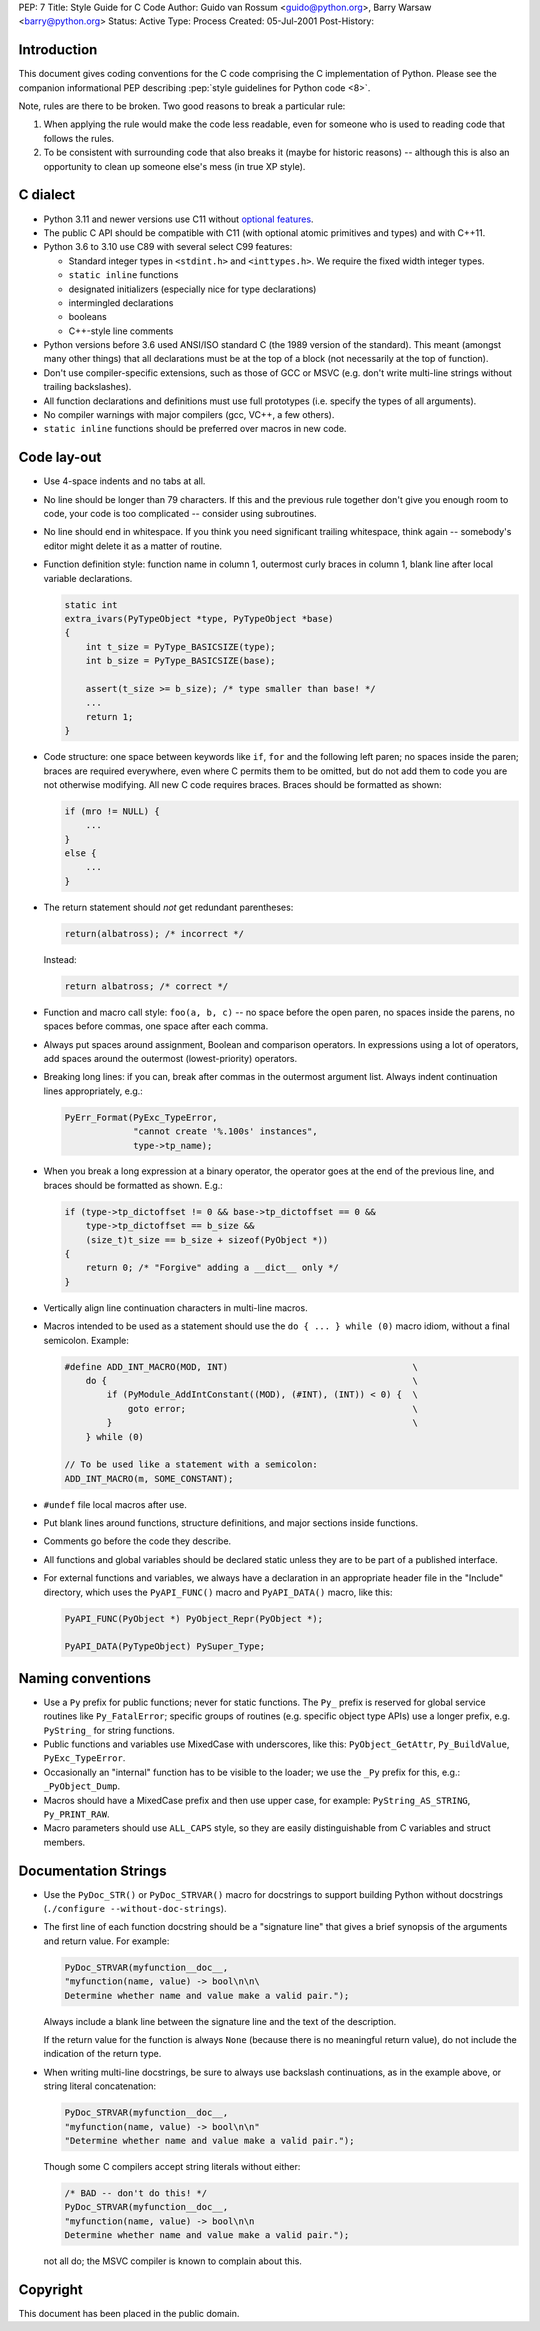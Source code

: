 PEP: 7
Title: Style Guide for C Code
Author: Guido van Rossum <guido@python.org>, Barry Warsaw <barry@python.org>
Status: Active
Type: Process
Created: 05-Jul-2001
Post-History:

.. highlight:: c

Introduction
============

This document gives coding conventions for the C code comprising the C
implementation of Python.  Please see the companion informational PEP
describing :pep:`style guidelines for Python code <8>`.

Note, rules are there to be broken.  Two good reasons to break a
particular rule:

1. When applying the rule would make the code less readable, even for
   someone who is used to reading code that follows the rules.

2. To be consistent with surrounding code that also breaks it (maybe
   for historic reasons) -- although this is also an opportunity to
   clean up someone else's mess (in true XP style).


C dialect
=========

* Python 3.11 and newer versions use C11 without `optional features
  <https://en.wikipedia.org/wiki/C11_%28C_standard_revision%29#Optional_features>`_.

* The public C API should be compatible with C11 (with optional atomic
  primitives and types) and with C++11.

* Python 3.6 to 3.10 use C89 with several select C99 features:

  - Standard integer types in ``<stdint.h>`` and ``<inttypes.h>``. We
    require the fixed width integer types.
  - ``static inline`` functions
  - designated initializers (especially nice for type declarations)
  - intermingled declarations
  - booleans
  - C++-style line comments

* Python versions before 3.6 used ANSI/ISO standard C (the 1989 version
  of the standard).  This meant (amongst many other things) that all
  declarations must be at the top of a block (not necessarily at the
  top of function).

* Don't use compiler-specific extensions, such as those of GCC or MSVC
  (e.g. don't write multi-line strings without trailing backslashes).

* All function declarations and definitions must use full prototypes
  (i.e. specify the types of all arguments).

* No compiler warnings with major compilers (gcc, VC++, a few others).

* ``static inline`` functions should be preferred over macros in new
  code.


Code lay-out
============

* Use 4-space indents and no tabs at all.

* No line should be longer than 79 characters.  If this and the
  previous rule together don't give you enough room to code, your code
  is too complicated -- consider using subroutines.

* No line should end in whitespace.  If you think you need significant
  trailing whitespace, think again -- somebody's editor might delete
  it as a matter of routine.

* Function definition style: function name in column 1, outermost
  curly braces in column 1, blank line after local variable
  declarations.

  .. code-block::
     :class: good

     static int
     extra_ivars(PyTypeObject *type, PyTypeObject *base)
     {
         int t_size = PyType_BASICSIZE(type);
         int b_size = PyType_BASICSIZE(base);

         assert(t_size >= b_size); /* type smaller than base! */
         ...
         return 1;
     }

* Code structure: one space between keywords like ``if``, ``for`` and
  the following left paren; no spaces inside the paren; braces are
  required everywhere, even where C permits them to be omitted, but do
  not add them to code you are not otherwise modifying.  All new C
  code requires braces.  Braces should be formatted as shown:

  .. code-block::
     :class: good

     if (mro != NULL) {
         ...
     }
     else {
         ...
     }

* The return statement should *not* get redundant parentheses:

  .. code-block::
     :class: bad

     return(albatross); /* incorrect */

  Instead:

  .. code-block::
     :class: good

     return albatross; /* correct */

* Function and macro call style: ``foo(a, b, c)`` -- no space before
  the open paren, no spaces inside the parens, no spaces before
  commas, one space after each comma.

* Always put spaces around assignment, Boolean and comparison
  operators.  In expressions using a lot of operators, add spaces
  around the outermost (lowest-priority) operators.

* Breaking long lines: if you can, break after commas in the outermost
  argument list.  Always indent continuation lines appropriately,
  e.g.:

  .. code-block::
     :class: good

     PyErr_Format(PyExc_TypeError,
                  "cannot create '%.100s' instances",
                  type->tp_name);

* When you break a long expression at a binary operator, the
  operator goes at the end of the previous line, and braces should be
  formatted as shown.  E.g.:

  .. code-block::
     :class: good

     if (type->tp_dictoffset != 0 && base->tp_dictoffset == 0 &&
         type->tp_dictoffset == b_size &&
         (size_t)t_size == b_size + sizeof(PyObject *))
     {
         return 0; /* "Forgive" adding a __dict__ only */
     }

* Vertically align line continuation characters in multi-line macros.

* Macros intended to be used as a statement should use the
  ``do { ... } while (0)`` macro idiom,
  without a final semicolon.
  Example:

  .. code-block::
     :class: good

     #define ADD_INT_MACRO(MOD, INT)                                   \
         do {                                                          \
             if (PyModule_AddIntConstant((MOD), (#INT), (INT)) < 0) {  \
                 goto error;                                           \
             }                                                         \
         } while (0)

     // To be used like a statement with a semicolon:
     ADD_INT_MACRO(m, SOME_CONSTANT);

* ``#undef`` file local macros after use.

* Put blank lines around functions, structure definitions, and major
  sections inside functions.

* Comments go before the code they describe.

* All functions and global variables should be declared static unless
  they are to be part of a published interface.

* For external functions and variables, we always have a declaration
  in an appropriate header file in the "Include" directory, which uses
  the ``PyAPI_FUNC()`` macro and ``PyAPI_DATA()`` macro, like this:

  .. code-block::
     :class: good

     PyAPI_FUNC(PyObject *) PyObject_Repr(PyObject *);

     PyAPI_DATA(PyTypeObject) PySuper_Type;


Naming conventions
==================

* Use a ``Py`` prefix for public functions; never for static
  functions.  The ``Py_`` prefix is reserved for global service
  routines like ``Py_FatalError``; specific groups of routines
  (e.g. specific object type APIs) use a longer prefix,
  e.g. ``PyString_`` for string functions.

* Public functions and variables use MixedCase with underscores, like
  this: ``PyObject_GetAttr``, ``Py_BuildValue``, ``PyExc_TypeError``.

* Occasionally an "internal" function has to be visible to the loader;
  we use the ``_Py`` prefix for this, e.g.: ``_PyObject_Dump``.

* Macros should have a MixedCase prefix and then use upper case, for
  example: ``PyString_AS_STRING``, ``Py_PRINT_RAW``.

* Macro parameters should use ``ALL_CAPS`` style,
  so they are easily distinguishable from C variables and struct members.


Documentation Strings
=====================

* Use the ``PyDoc_STR()`` or ``PyDoc_STRVAR()`` macro for docstrings
  to support building Python without docstrings (``./configure
  --without-doc-strings``).

* The first line of each function docstring should be a "signature
  line" that gives a brief synopsis of the arguments and return value.
  For example:

  .. code-block::
     :class: good

     PyDoc_STRVAR(myfunction__doc__,
     "myfunction(name, value) -> bool\n\n\
     Determine whether name and value make a valid pair.");

  Always include a blank line between the signature line and the text
  of the description.

  If the return value for the function is always ``None`` (because there
  is no meaningful return value), do not include the indication of the
  return type.

* When writing multi-line docstrings, be sure to always use backslash
  continuations, as in the example above, or string literal
  concatenation:

  .. code-block::
     :class: good

     PyDoc_STRVAR(myfunction__doc__,
     "myfunction(name, value) -> bool\n\n"
     "Determine whether name and value make a valid pair.");

  Though some C compilers accept string literals without either:

  .. code-block::
     :class: bad

     /* BAD -- don't do this! */
     PyDoc_STRVAR(myfunction__doc__,
     "myfunction(name, value) -> bool\n\n
     Determine whether name and value make a valid pair.");

  not all do; the MSVC compiler is known to complain about this.


Copyright
=========

This document has been placed in the public domain.
